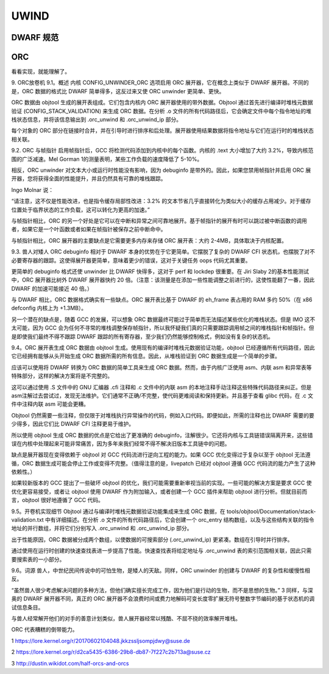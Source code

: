 UWIND
------

DWARF 规范
^^^^^^^^^^



ORC
^^^^^^^
看看实现，就能理解了。



9. ORC放卷机
9.1。概述
内核 CONFIG_UNWINDER_ORC 选项启用 ORC 展开器，它在概念上类似于 DWARF 展开器。不同的是，ORC 数据的格式比 DWARF 简单得多，这反过来又使 ORC unwinder 更简单、更快。

ORC 数据由 objtool 生成的展开表组成。它们包含内核内 ORC 展开器使用的带外数据。Objtool 通过首先进行编译时堆栈元数据验证 (CONFIG_STACK_VALIDATION) 来生成 ORC 数据。在分析 .o 文件的所有代码路径后，它会确定文件中每个指令地址的堆栈状态信息，并将该信息输出到 .orc_unwind 和 .orc_unwind_ip 部分。

每个对象的 ORC 部分在链接时合并，并在引导时进行排序和后处理。展开器使用结果数据将指令地址与它们在运行时的堆栈状态相关联。

9.2. ORC 与帧指针
启用帧指针后，GCC 将检测代码添加到内核中的每个函数。内核的 .text 大小增加了大约 3.2%，导致内核范围的广泛减速。Mel Gorman 1的测量表明，某些工作负载的速度降低了 5-10%。

相反，ORC unwinder 对文本大小或运行时性能没有影响，因为 debuginfo 是带外的。因此，如果您禁用帧指针并启用 ORC 展开器，您将获得全面的性能提升，并且仍然具有可靠的堆栈跟踪。

Ingo Molnar 说：

“请注意，这不仅是性能改进，也是指令缓存局部性改进：3.2% 的文本节省几乎直接转化为类似大小的缓存占用减少。对于缓存位置处于临界状态的工作负载，这可以转化为更高的加速。”

与帧指针相比，ORC 的另一个好处是它可以在中断和异常之间可靠地展开。基于帧指针的展开有时可以跳过被中断函数的调用者，如果它是一个叶函数或者如果在帧指针被保存之前中断命中。

与帧指针相比，ORC 展开器的主要缺点是它需要更多内存来存储 ORC 展开表：大约 2-4MB，具体取决于内核配置。

9.3. 兽人对矮人
ORC debuginfo 相对于 DWARF 本身的优势在于它更简单。它摆脱了复杂的 DWARF CFI 状态机，也摆脱了对不必要寄存器的跟踪。这使得展开器更简单，意味着更少的错误，这对于关键任务 oops 代码尤其重要。

更简单的 debuginfo 格式还使 unwinder 比 DWARF 快得多，这对于 perf 和 lockdep 很重要。在 Jiri Slaby 2的基本性能测试中，ORC 展开器比树外 DWARF 展开器快约 20 倍。（注意：该测量是在添加一些性能调整之前进行的，这使性能翻了一番，因此 DWARF 的加速可能接近 40 倍。）

与 DWARF 相比，ORC 数据格式确实有一些缺点。ORC 展开表比基于 DWARF 的 eh_frame 表占用的 RAM 多约 50%（在 x86 defconfig 内核上为 +1.3MB）。

另一个潜在的缺点是，随着 GCC 的发展，可以想象 ORC 数据最终可能过于简单而无法描述某些优化的堆栈状态。但是 IMO 这不太可能，因为 GCC 会为任何不寻常的堆栈调整保存帧指针，所以我怀疑我们真的只需要跟踪调用帧之间的堆栈指针和帧指针。但是即使我们最终不得不跟踪 DWARF 跟踪的所有寄存器，至少我们仍然能够控制格式，例如没有复杂的状态机。

9.4。ORC 展开表生成
ORC 数据由 objtool 生成。使用现有的编译时堆栈元数据验证功能，objtool 已经遵循所有代码路径，因此它已经拥有能够从头开始生成 ORC 数据所需的所有信息。因此，从堆栈验证到 ORC 数据生成是一个简单的步骤。

应该可以使用将 DWARF 转换为 ORC 数据的简单工具来生成 ORC 数据。然而，由于内核广泛使用 asm、内联 asm 和异常表等特殊部分，这样的解决方案将是不完整的。

这可以通过使用 .S 文件中的 GNU 汇编器 .cfi 注释和 .c 文件中的内联 asm 的本地注释手动注释这些特殊代码路径来纠正。但是asm注解过去尝试过，发现无法维护。它们通常不正确/不完整，使代码更难阅读和保持更新。并且基于查看 glibc 代码，在 .c 文件中注释内联 asm 可能会更糟。

Objtool 仍然需要一些注释，但仅限于对堆栈执行异常操作的代码，例如入口代码。即便如此，所需的注释也比 DWARF 需要的要少得多，因此它们比 DWARF CFI 注释更易于维护。

所以使用 objtool 生成 ORC 数据的优点是它给出了更准确的 debuginfo，注解很少。它还将内核与工具链错误隔离开来，这些错误在内核中处理起来可能非常痛苦，因为多年来我们经常不得不解决旧版本工具链中的问题。

缺点是展开器现在变得依赖于 objtool 对 GCC 代码流进行逆向工程的能力。如果 GCC 优化变得过于复杂以至于 objtool 无法遵循，ORC 数据生成可能会停止工作或变得不完整。（值得注意的是，livepatch 已经对 objtool 遵循 GCC 代码流的能力产生了这种依赖性。）

如果较新版本的 GCC 提出了一些破坏 objtool 的优化，我们可能需要重新审视当前的实现。一些可能的解决方案是要求 GCC 使优化更容易接受，或者让 objtool 使用 DWARF 作为附加输入，或者创建一个 GCC 插件来帮助 objtool 进行分析。但就目前而言，objtool 很好地遵循了 GCC 代码。

9.5。开卷机实现细节
Objtool 通过与编译时堆栈元数据验证功能集成来生成 ORC 数据，在 tools/objtool/Documentation/stack-validation.txt 中有详细描述。在分析 .o 文件的所有代码路径后，它会创建一个 orc_entry 结构数组，以及与这些结构关联的指令地址的并行数组，并将它们分别写入 .orc_unwind 和 .orc_unwind_ip 部分。

出于性能原因，ORC 数据被分成两个数组，以使数据的可搜索部分 (.orc_unwind_ip) 更紧凑。数组在引导时并行排序。

通过使用在运行时创建的快速查找表进一步提高了性能。快速查找表将给定地址与 .orc_unwind 表的索引范围相关联，因此只需要搜索表的一小部分。

9.6。词源
兽人，中世纪民间传说中的可怕生物，是矮人的天敌。同样，ORC unwinder 的创建与 DWARF 的复杂性和缓慢性相反。

“虽然兽人很少考虑解决问题的多种方法，但他们确实擅长完成工作，因为他们是行动的生物，而不是思想的生物。” 3 同样，与深奥的 DWARF 展开器不同，真正的 ORC 展开器不会浪费时间或费力地解码可变长度零扩展无符号整数字节编码的基于状态机的调试信息条目。

与兽人经常解开他们的对手的善意计划类似，兽人展开器经常以残酷、不屈不挠的效率解开堆栈。

ORC 代表糟糕的倒带能力。

1
https://lore.kernel.org/r/20170602104048.jkkzssljsompjdwy@suse.de

2
https://lore.kernel.org/r/d2ca5435-6386-29b8-db87-7f227c2b713a@suse.cz

3
http://dustin.wikidot.com/half-orcs-and-orcs
